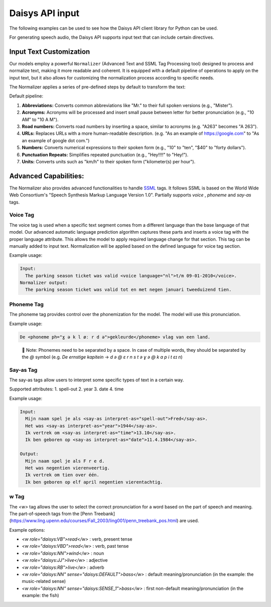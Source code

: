 Daisys API input
================

The following examples can be used to see how the Daisys API client library for Python can
be used.

For generating speech audio, the Daisys API supports input text that can include certain directives.

Input Text Customization
------------------------

Our models employ a powerful ``Normalizer`` (Advanced Text and SSML Tag Processing tool)
designed to process and normalize text, making it more readable and coherent. It is
equipped with a default pipeline of operations to apply on the input text, but it also
allows for customizing the normalization process according to specific needs.

The Normalizer applies a series of pre-defined steps by default to transform the text:

Default pipeline:

1. **Abbreviations:** Converts common abbreviations like "Mr." to their full spoken
   versions (e.g., "Mister").
2. **Acronyms:** Acronyms will be processed and insert small pause between letter for
   better pronunciation (e.g., "10 AM" to "10 A M").
3. **Road numbers:** Converts road numbers by inserting a space, similar to acronyms (e.g. "A263" becomes "A 263").
4. **URLs:** Replaces URLs with a more human-readable description. (e.g. "As an example of
   https://google.com" to "As an example of google dot com.")
5. **Numbers:** Converts numerical expressions to their spoken form (e.g., "10" to "ten",
   "$40" to "forty dollars").
6. **Punctuation Repeats:** Simplifies repeated punctuation (e.g., "Hey!!!!" to "Hey!").
7. **Units:** Converts units such as "km/h" to their spoken form ("kilometer(s) per hour").

Advanced Capabilities:
----------------------

The Normalizer also provides advanced functionalities to handle `SSML`_ tags. It follows
SSML is based on the World Wide Web Consortium's "Speech Synthesis Markup Language Version
1.0".  Partially supports `voice` , `phoneme` and `say-as` tags.

.. _SSML: https://www.w3.org/TR/2004/REC-speech-synthesis-20040907/

Voice Tag
^^^^^^^^^

The voice tag is used when a specific text segment comes from a different language than
the base language of that model. Our advanced automatic language prediction algorithm captures these parts
and inserts a voice tag with the proper language attribute.
This allows the model to apply required language change for that section.
This tag can be manually added to input text. Normalization will be applied based
on the defined language for voice tag section.

Example usage:

.. code-block:: html

    Input:
      The parking season ticket was valid <voice language="nl">t/m 09-01-2010</voice>.
    Normalizer output:
      The parking season ticket was valid tot en met negen januari tweeduizend tien.


Phoneme Tag
^^^^^^^^^^^

The phoneme tag provides control over the phonemization for the model. The model will
use this pronunciation.

Example usage:

.. code-block:: html

      De <phoneme ph="ɣ ə k l øː r d ə">gekleurde</phoneme> vlag van een land.


..

    📌 Note: Phonemes need to be separated by a space. In case of multiple words, they should be separated by the `@` symbol (e.g. `De ernstige kapitein` → `d ə @ ɛ r n s t ə ɣ ə @ k ɑ p i t ɛɪ n`)

Say-as Tag
^^^^^^^^^^

The say-as tags allow users to interpret some specific types of text in a certain way.

Supported attributes:
1. spell-out
2. year
3. date
4. time


Example usage:

.. code-block:: html

    Input:
      Mijn naam spel je als <say-as interpret-as="spell-out">Fred</say-as>.
      Het was <say-as interpret-as="year">1944</say-as>.
      Ik vertrek om <say-as interpret-as="time">13.10</say-as>.
      Ik ben geboren op <say-as interpret-as="date">11.4.1984</say-as>.

    Output:
      Mijn naam spel je als F r e d.
      Het was negentien vierenveertig.
      Ik vertrek om tien over één.
      Ik ben geboren op elf april negentien vierentachtig.

w Tag
^^^^^

The `<w>` tag allows the user to select the correct pronunciation for a word based on the part of speech and meaning.
The part-of-speech tags from the [Penn Treebank](https://www.ling.upenn.edu/courses/Fall_2003/ling001/penn_treebank_pos.html) are used.

Example options:

- `<w role="daisys:VB">read</w>` : verb, present tense
- `<w role="daisys:VBD">read</w>` : verb, past tense
- `<w role="daisys:NN">wind</w>` : noun
- `<w role="daisys:JJ">live</w>` : adjective
- `<w role="daisys:RB">live</w>` : adverb
- `<w role="daisys:NN" sense="daisys:DEFAULT">bass</w>` : default meaning/pronunciation (in the example: the music-related sense)
- `<w role="daisys:NN" sense="daisys:SENSE_1">bass</w>` : first non-default meaning/pronunciation (in the example: the fish)
